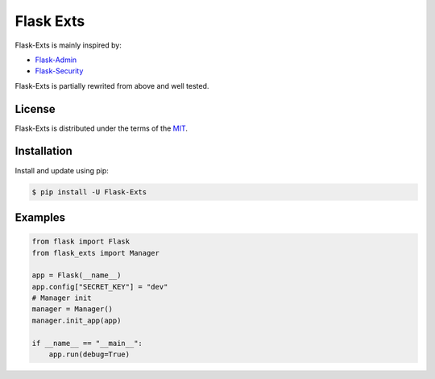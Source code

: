 Flask Exts
==========

Flask-Exts is mainly inspired by:

- `Flask-Admin <https://github.com/pallets-eco/flask-admin/>`_
- `Flask-Security <https://github.com/pallets-eco/flask-security/>`_

Flask-Exts is partially rewrited from above and well tested.

License
-------

Flask-Exts is distributed under the terms of the `MIT <https://opensource.org/licenses/MIT>`_.


Installation
------------

Install and update using pip:

.. code-block:: console

    $ pip install -U Flask-Exts

Examples
----------

.. code-block:: python

    from flask import Flask
    from flask_exts import Manager

    app = Flask(__name__)
    app.config["SECRET_KEY"] = "dev"
    # Manager init
    manager = Manager()
    manager.init_app(app)

    if __name__ == "__main__":
        app.run(debug=True)

